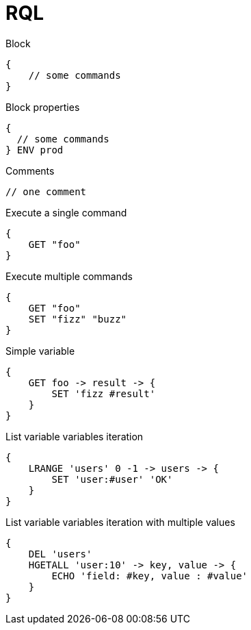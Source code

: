 = RQL

.Block
----
{
    // some commands
}
----

.Block properties
----
{
  // some commands
} ENV prod
----

.Comments
----
// one comment
----

.Execute a single command
----
{
    GET "foo"
}
----

.Execute multiple commands
----
{
    GET "foo"
    SET "fizz" "buzz"
}
----

.Simple variable
----
{
    GET foo -> result -> {
        SET 'fizz #result'
    }
}
----

.List variable variables iteration
----
{
    LRANGE 'users' 0 -1 -> users -> {
        SET 'user:#user' 'OK'
    }
}
----

.List variable variables iteration with multiple values
----
{
    DEL 'users'
    HGETALL 'user:10' -> key, value -> {
        ECHO 'field: #key, value : #value'
    }
}
----
